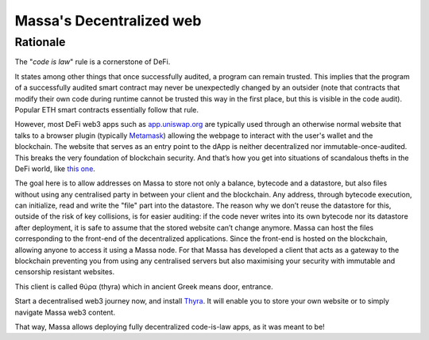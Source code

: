 .. index:: web; decentralized, decentralized web

#########################
Massa's Decentralized web
#########################

.. _web-intro:

Rationale
=========

The "*code is law*" rule is a cornerstone of DeFi.

It states among other things that once successfully audited, a program can remain trusted.
This implies that the program of a successfully audited smart contract may never be
unexpectedly changed by an outsider (note that contracts that modify their own code during
runtime cannot be trusted this way in the first place, but this is visible in the code audit).
Popular ETH smart contracts essentially follow that rule.

However, most DeFi web3 apps such as `app.uniswap.org <https://app.uniswap.org/>`_ are
typically used through an otherwise normal website that talks to a browser plugin
(typically `Metamask <https://github.com/MetaMask/metamask-extension>`_) allowing the webpage to interact with the user's wallet and the blockchain. The website that serves as an
entry point to the dApp is neither decentralized nor immutable-once-audited.
This breaks the very foundation of blockchain security. And that’s how you get into situations of scandalous thefts in the DeFi world, like `this one <https://www.theverge.com/2021/12/2/22814849/badgerdao-defi-120-million-hack-bitcoin-ethereum>`_.

The goal here is to allow addresses on Massa to store not only a balance, bytecode and a
datastore, but also files without using any centralised party in between your client and the blockchain.
Any address, through bytecode execution, can initialize, read and write the "file" part into the datastore.
The reason why we don’t reuse the datastore for this,
outside of the risk of key collisions, is for easier auditing: if the code never writes
into its own bytecode nor its datastore after deployment, it is safe to assume that the stored
website can’t change anymore. Massa can host the files corresponding to the front-end of the decentralized applications. Since the front-end is hosted on the blockchain, allowing anyone to access it using a Massa node. For that Massa has developed a client that acts as a gateway to the blockchain preventing you from using any centralised servers but also maximising your security with immutable and censorship resistant websites.

This client is called θύρα (thyra) which in ancient Greek means door, entrance.

Start a decentralised web3 journey now, and install `Thyra <https://docs.massa.net/en/latest/web3-dev/decentralized-web.html>`_. It will enable you to store your own website or to simply navigate Massa web3 content.

That way, Massa allows deploying fully decentralized code-is-law apps, as it was meant to be!
